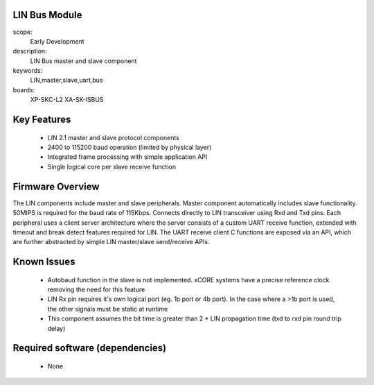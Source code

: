
LIN Bus Module
==============

scope: 
   Early Development
description:
   LIN Bus master and slave component
keywords: 
   LIN,master,slave,uart,bus
boards: 
   XP-SKC-L2
   XA-SK-ISBUS 



Key Features
============

   * LIN 2.1 master and slave protocol components
   * 2400 to 115200 baud operation (limited by physical layer)
   * Integrated frame processing with simple application API
   * Single logical core per slave receive function
    

Firmware Overview
=================

The LIN components include master and slave peripherals. Master component automatically includes slave functionality. 50MIPS is required for the baud rate of 115Kbps. Connects directly to LIN transceiver using Rxd and Txd pins.
Each peripheral uses a client server architecture where the server consists of a custom UART receive function, extended with timeout and break detect features required for LIN. The UART receive client C functions are exposed via an API, which are further abstracted by simple LIN master/slave send/receive APIs.

Known Issues
============

   * Autobaud function in the slave is not implemented. xCORE systems
     have a precise reference clock removing the need for this feature
   * LIN Rx pin requires it's own logical port (eg. 1b port or 4b port). In the case where a >1b port is used, the other signals must be static at runtime
   * This component assumes the bit time is greater than 2 * LIN propagation time (txd to rxd pin round trip delay)

   
Required software (dependencies)
================================

   * None
